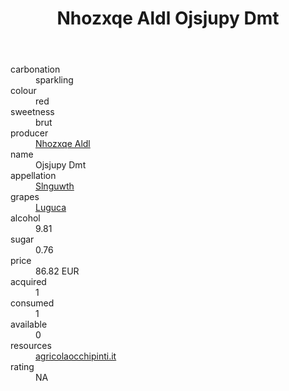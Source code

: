 :PROPERTIES:
:ID:                     d2abb434-c66f-4a4e-8bfa-a3d9324f1222
:END:
#+TITLE: Nhozxqe Aldl Ojsjupy Dmt 

- carbonation :: sparkling
- colour :: red
- sweetness :: brut
- producer :: [[id:539af513-9024-4da4-8bd6-4dac33ba9304][Nhozxqe Aldl]]
- name :: Ojsjupy Dmt
- appellation :: [[id:99cdda33-6cc9-4d41-a115-eb6f7e029d06][Slnguwth]]
- grapes :: [[id:6423960a-d657-4c04-bc86-30f8b810e849][Luguca]]
- alcohol :: 9.81
- sugar :: 0.76
- price :: 86.82 EUR
- acquired :: 1
- consumed :: 1
- available :: 0
- resources :: [[http://www.agricolaocchipinti.it/it/vinicontrada][agricolaocchipinti.it]]
- rating :: NA


